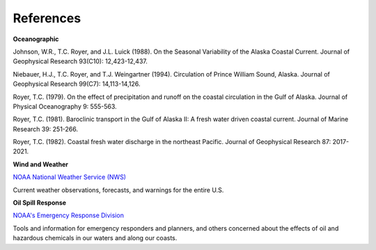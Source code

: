 References
===============================================


**Oceanographic**

Johnson, W.R., T.C. Royer, and J.L. Luick (1988). On the Seasonal Variability of the Alaska Coastal Current. Journal of Geophysical Research 93(C10): 12,423-12,437.

Niebauer, H.J., T.C. Royer, and T.J. Weingartner (1994). Circulation of Prince William Sound, Alaska. Journal of Geophysical Research 99(C7): 14,113-14,126.

Royer, T.C. (1979). On the effect of precipitation and runoff on the coastal circulation in the Gulf of Alaska. Journal of Physical Oceanography 9: 555-563.

Royer, T.C. (1981). Baroclinic transport in the Gulf of Alaska II: A fresh water driven coastal current. Journal of Marine Research 39: 251-266.

Royer, T.C. (1982). Coastal fresh water discharge in the northeast Pacific. Journal of Geophysical Research 87: 2017-2021.


**Wind and Weather**


.. _NOAA National Weather Service (NWS): http://www.weather.gov/

`NOAA National Weather Service (NWS)`_

Current weather observations, forecasts, and warnings for the entire U.S.


**Oil Spill Response**


.. _NOAA's Emergency Response Division: http://response.restoration.noaa.gov

`NOAA's Emergency Response Division`_

Tools and information for emergency responders and planners, and others concerned about the effects of oil and hazardous chemicals in our waters and along our coasts.